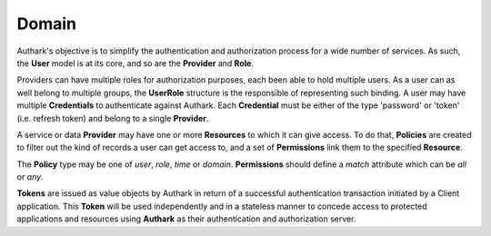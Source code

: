 Domain
------

Authark's objective is to simplify the authentication and authorization
process for a wide number of services. As such, the **User** model is at its
core, and so are the **Provider** and **Role**.


.. graphviz::

   digraph {
    graph [pad="0.5", nodesep="0.5", ranksep="2"];
    node [shape=plain]
    rankdir=LR;

    Token [label=<
    <table border="0" cellborder="1" cellspacing="0">
    <tr><td><i>Token</i></td></tr>
    <tr><td port="value">value</td></tr>
    </table>>];

    User [label=<
    <table border="0" cellborder="1" cellspacing="0">
    <tr><td><i>User</i></td></tr>
    <tr><td port="id">id</td></tr>
    </table>>];

    UserRole [label=<
    <table border="0" cellborder="1" cellspacing="0">
    <tr><td><i>UserRole</i></td></tr>
    <tr><td port="user_id">user_id</td></tr>
    <tr><td port="role_id">role_id</td></tr>
    </table>>];

    Credential [label=<
    <table border="0" cellborder="1" cellspacing="0">
    <tr><td><i>Credential</i></td></tr>
    <tr><td port="id">id</td></tr>
    <tr><td port="provider_id">provider_id</td></tr>
    <tr><td port="user_id">user_id</td></tr>
    <tr><td port="type">type</td></tr>
    <tr><td port="value">value</td></tr>
    </table>>];

    Role [label=<
    <table border="0" cellborder="1" cellspacing="0">
    <tr><td><i>Role</i></td></tr>
    <tr><td port="id">id</td></tr>
    <tr><td port="provider_id">provider_id</td></tr>
    </table>>];

    Provider [label=<
    <table border="0" cellborder="1" cellspacing="0">
    <tr><td><i>Provider</i></td></tr>
    <tr><td port="id">id</td></tr>
    </table>>];

    Resource [label=<
    <table border="0" cellborder="1" cellspacing="0">
    <tr><td><i>Resource</i></td></tr>
    <tr><td port="id">id</td></tr>
    <tr><td port="provider_id">provider_id</td></tr>
    </table>>];

    Policy [label=<
    <table border="0" cellborder="1" cellspacing="0">
    <tr><td><i>Policy</i></td></tr>
    <tr><td port="id">id</td></tr>
    <tr><td port="type">type</td></tr> 
    <tr><td port="user_id">user_id (nullable)</td></tr>  
    <tr><td port="role_id">role_id (nullable)</td></tr>
    <tr><td port="value">value</td></tr>
    </table>>];

    Permission [label=<
    <table border="0" cellborder="1" cellspacing="0">
    <tr><td><i>Permission</i></td></tr>
    <tr><td port="id">id</td></tr>
    <tr><td port="match">match</td></tr> 
    <tr><td port="resource_id">resource_id</td></tr> 
    <tr><td port="policy_id">policy_id</td></tr> 
    </table>>];

    RolePermission [label=<
    <table border="0" cellborder="1" cellspacing="0">
    <tr><td><i>RolePermission</i></td></tr>
    <tr><td port="id">id</td></tr>
    <tr><td port="permission_id">permission_id</td></tr>
    <tr><td port="role_id">role_id</td></tr> 
    </table>>];


    UserRole:user_id -> User:id;
    UserRole:role_id -> Role:id;
    Credential:provider_id ->  Provider:id;
    Credential:user_id -> User:id;
    Role:provider_id -> Provider:id;
    Resource:provider_id -> Provider:id;
    Permission:resource_id -> Resource:id; 
    Permission:policy_id -> Policy:id;
    RolePermission:role_id -> Role:id;
    RolePermission:permission_id -> Permission:id;
    Policy:user_id -> User:id;
    Policy:role_id -> Role:id;
    }


Providers can have multiple roles for authorization purposes, each been able
to hold multiple users. As a user can as well belong to multiple groups, the 
**UserRole** structure is the responsible of representing such binding. A user
may have multiple **Credentials** to authenticate against Authark. Each 
**Credential** must be either of the type 'password' or 'token' (i.e. refresh
token) and belong to a single **Provider**.

A service or data **Provider** may have one or more **Resources** to which it
can give access. To do that, **Policies** are created to filter out the kind
of records a user can get access to, and a set of **Permissions** link them to
the specified **Resource**.

The **Policy** type may be one of *user*, *role*, *time* or *domain*.
**Permissions** should define a *match* attribute which can be *all* or *any*.

**Tokens** are issued as value objects by Authark in return of a successful
authentication transaction initiated by a Client application. This **Token**
will be used independently and in a stateless manner to concede access to
protected applications and resources using **Authark** as their authentication
and authorization server.
